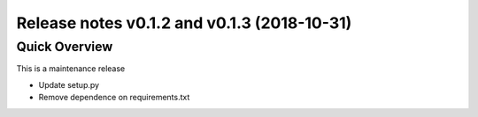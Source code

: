 .. _releasev0.1.3:

=============================================
 Release notes v0.1.2 and v0.1.3 (2018-10-31)
=============================================

Quick Overview
--------------

This is a maintenance release

* Update setup.py
* Remove dependence on requirements.txt
